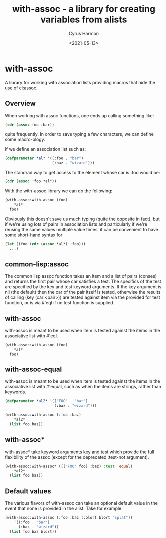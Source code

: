 #+TITLE: with-assoc - a library for creating variables from alists
#+DATE: <2021-05-13>
#+AUTHOR: Cyrus Harmon
#+HTML_DOCTYPE: html5
#+LATEX_HEADER: \usepackage[margin=1in]{geometry}

* with-assoc
A library for working with association lists providing macros that
hide the use of cl:assoc.

** Overview
When working with assoc functions, one ends up calling something like:

#+begin_src lisp :evasl no
  (cdr (assoc foo :bar))
#+end_src

quite frequently. In order to save typing a few characters, we can
define some macro-ology.

If we define an association list such as:

#+begin_src lisp :session
  (defparameter *al* '((:foo . "bar")
                       (:baz . "wizard")))
#+end_src

#+RESULTS:
: *AL*

The standrad way to get access to the element whose car is :foo would be:
#+begin_src lisp :session
  (cdr (assoc :foo *al*))
#+end_src

#+RESULTS:
: bar

With the with-assoc library we can do the following:

#+begin_src lisp :session
  (with-assoc:with-assoc (foo)
      *al*
    foo)
#+end_src

#+RESULTS:
: bar

Obviously this doesn't save us much typing (quite the opposite in
fact), but if we're using lots of pairs in association lists and
particularly if we're reusing the same values multiple value times, it
can be convenient to have some short-hand syntax for

#+begin_src lisp :eval no
  (let ((foo (cdr (assoc *al*) :foo)))
    ...)
#+end_src

** common-lisp:assoc
The common lisp assoc function takes an item and a list of pairs
(conses) and returns the first pair whose car satisfies a test. The
specifics of the test are specified by the key and test keyword
arguments. If the key argument is nil (the default) then the car of
the pair itself is tested, otherwise the results of calling (key (car
<pair>)) are tested against item via the provided for test function,
or is via #'eql if no test function is supplied.


** with-assoc
with-assoc is meant to be used when item is tested against the items
in the associative list with #'eql.

#+begin_src lisp :session
  (with-assoc:with-assoc (foo)
      *al*
    foo)
#+end_src

#+RESULTS:
: bar

** with-assoc-equal
with-assoc is meant to be used when item is tested against the items
in the associative list with #'equal, such as when the items are
strings, rather than keywords.

#+begin_src lisp :session
  (defparameter *al2* '(("FOO" . "bar")
                        (:baz . "wizard")))

  (with-assoc:with-assoc (:foo :baz)
      *al2*
    (list foo baz))
#+end_src

#+RESULTS:
| NIL | wizard |

** with-assoc*
with-assoc* take keyword arguments key and test which provide the full
flexibility of the assoc (except for the deprecated :test-not
argument).

#+begin_src lisp :session
  (with-assoc:with-assoc* ((("FOO" foo) :baz) :test 'equal)
      *al2*
    (list foo baz))
#+end_src

#+RESULTS:
| bar | wizard |

** Default values
The various flavors of with-assoc can take an optional default value
in the event that none is provided in the alist. Take for example:

#+begin_src lisp :session
  (with-assoc:with-assoc (:foo :baz (:blort blort "splat"))
      '((:foo . "bar")
        (:baz . "wizard"))
    (list foo baz blort))
#+end_src

#+RESULTS:
| bar | wizard | splat |

